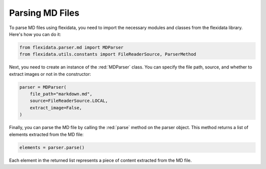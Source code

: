 Parsing MD Files
============

To parse MD files using flexidata, you need to import the necessary modules and classes from the flexidata library. Here's how you can do it:

.. code-block:: python

   from flexidata.parser.md import MDParser
   from flexidata.utils.constants import FileReaderSource, ParserMethod

Next, you need to create an instance of the :red:`MDParser` class. You can specify the file path, source, and whether to extract images or not in the constructor:

.. code-block:: python

   parser = MDParser(
       file_path="markdown.md",
       source=FileReaderSource.LOCAL,
       extract_image=False,
   )

Finally, you can parse the MD file by calling the :red:`parse` method on the parser object. This method returns a list of elements extracted from the MD file:

.. code-block:: python

   elements = parser.parse()

Each element in the returned list represents a piece of content extracted from the MD file.
